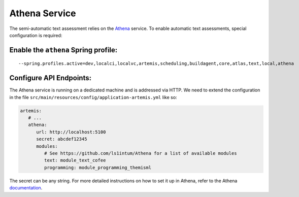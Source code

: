 .. _athena_service:

Athena Service
--------------

The semi-automatic text assessment relies on the Athena_ service.
To enable automatic text assessments, special configuration is required:

Enable the ``athena`` Spring profile:
^^^^^^^^^^^^^^^^^^^^^^^^^^^^^^^^^^^^^

::

   --spring.profiles.active=dev,localci,localvc,artemis,scheduling,buildagent,core,atlas,text,local,athena

Configure API Endpoints:
^^^^^^^^^^^^^^^^^^^^^^^^

The Athena service is running on a dedicated machine and is addressed via
HTTP. We need to extend the configuration in the file
``src/main/resources/config/application-artemis.yml`` like so:

.. code:: yaml

   artemis:
      # ...
      athena:
         url: http://localhost:5100
         secret: abcdef12345
         modules:
            # See https://github.com/ls1intum/Athena for a list of available modules
            text: module_text_cofee
            programming: module_programming_themisml

The secret can be any string. For more detailed instructions on how to set it up in Athena, refer to the Athena documentation_.

.. _Athena: https://github.com/ls1intum/Athena
.. _documentation: https://ls1intum.github.io/Athena

